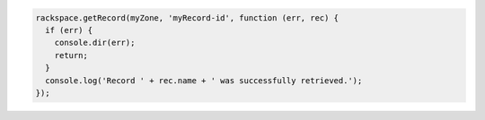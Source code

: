 
.. code-block:: nodejs

  rackspace.getRecord(myZone, 'myRecord-id', function (err, rec) {
    if (err) {
      console.dir(err);
      return;
    }
    console.log('Record ' + rec.name + ' was successfully retrieved.');
  });